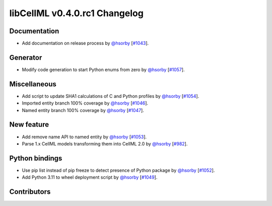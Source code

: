 libCellML v0.4.0.rc1 Changelog
==============================

Documentation
-------------

* Add documentation on release process by `@hsorby <https://github.com/hsorby>`_ [`#1043 <https://github.com/cellml/libcellml/pull/1043>`_].

Generator
---------

* Modify code generation to start Python enums from zero by `@hsorby <https://github.com/hsorby>`_ [`#1057 <https://github.com/cellml/libcellml/pull/1057>`_].

Miscellaneous
-------------

* Add script to update SHA1 calculations of C and Python profiles by `@hsorby <https://github.com/hsorby>`_ [`#1054 <https://github.com/cellml/libcellml/pull/1054>`_].
* Imported entity branch 100% coverage by `@hsorby <https://github.com/hsorby>`_ [`#1046 <https://github.com/cellml/libcellml/pull/1046>`_].
* Named entity branch 100% coverage  by `@hsorby <https://github.com/hsorby>`_ [`#1047 <https://github.com/cellml/libcellml/pull/1047>`_].

New feature
-----------

* Add remove name API to named entity by `@hsorby <https://github.com/hsorby>`_ [`#1053 <https://github.com/cellml/libcellml/pull/1053>`_].
* Parse 1.x CellML models transforming them into CellML 2.0 by `@hsorby <https://github.com/hsorby>`_ [`#982 <https://github.com/cellml/libcellml/pull/982>`_].

Python bindings
---------------

* Use pip list instead of pip freeze to detect presence of Python package by `@hsorby <https://github.com/hsorby>`_ [`#1052 <https://github.com/cellml/libcellml/pull/1052>`_].
* Add Python 3.11 to wheel deployment script by `@hsorby <https://github.com/hsorby>`_ [`#1049 <https://github.com/cellml/libcellml/pull/1049>`_].

Contributors
------------

.. image:: https://avatars.githubusercontent.com/u/778048?v=4
   :target: https://github.com/hsorby
   :height: 32
   :width: 32
